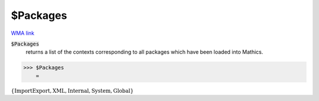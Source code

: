 $Packages
=========

`WMA link <https://reference.wolfram.com/language/ref/Packages.html>`_


:code:`$Packages`
    returns a list of the contexts corresponding to all packages which have           been loaded into Mathics.





>>> $Packages
    =

:math:`\left\{\text{ImportExport\`{}},\text{XML\`{}},\text{Internal\`{}},\text{System\`{}},\text{Global\`{}}\right\}`


